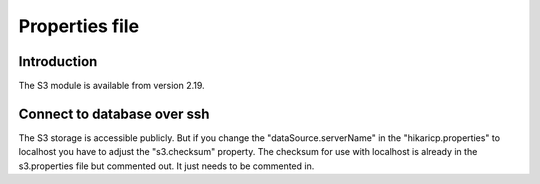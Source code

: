 Properties file
===============

Introduction
------------

The S3 module is available from version 2.19.

Connect to database over ssh
----------------------------

The S3 storage is accessible publicly.
But if you change the "dataSource.serverName" in the "hikaricp.properties" to localhost you have to adjust the "s3.checksum" property.
The checksum for use with localhost is already in the s3.properties file but commented out. It just needs to be commented in.
